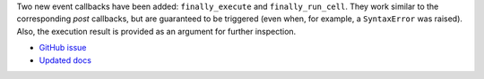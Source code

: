 Two new event callbacks have been added: ``finally_execute`` and ``finally_run_cell``.
They work similar to the corresponding *post* callbacks, but are guaranteed to be triggered (even when, for example, a ``SyntaxError`` was raised).
Also, the execution result is provided as an argument for further inspection.

* `GitHub issue <https://github.com/ipython/ipython/issues/10774>`__
* `Updated docs <http://ipython.readthedocs.io/en/stable/config/callbacks.html?highlight=finally>`__
